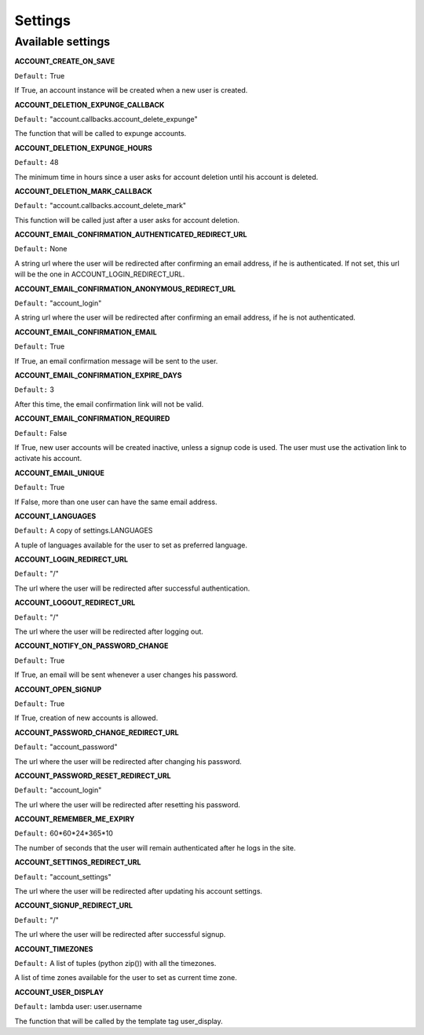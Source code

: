 .. _settings:

========
Settings
========

Available settings
==================

**ACCOUNT_CREATE_ON_SAVE**

``Default:`` True 

If True, an account instance will be created when a new user is created.

**ACCOUNT_DELETION_EXPUNGE_CALLBACK**

``Default:`` "account.callbacks.account_delete_expunge"

The function that will be called to expunge accounts.

**ACCOUNT_DELETION_EXPUNGE_HOURS**

``Default:`` 48

The minimum time in hours since a user asks for account deletion until his
account is deleted.

**ACCOUNT_DELETION_MARK_CALLBACK**

``Default:`` "account.callbacks.account_delete_mark"

This function will be called just after a user asks for account deletion.

**ACCOUNT_EMAIL_CONFIRMATION_AUTHENTICATED_REDIRECT_URL**

``Default:`` None

A string url where the user will be redirected after confirming an email
address, if he is authenticated. If not set, this url will be the one in
ACCOUNT_LOGIN_REDIRECT_URL.

**ACCOUNT_EMAIL_CONFIRMATION_ANONYMOUS_REDIRECT_URL**

``Default:`` "account_login"

A string url where the user will be redirected after confirming an email
address, if he is not authenticated.

**ACCOUNT_EMAIL_CONFIRMATION_EMAIL**

``Default:`` True

If True, an email confirmation message will be sent to the user.

**ACCOUNT_EMAIL_CONFIRMATION_EXPIRE_DAYS**

``Default:`` 3

After this time, the email confirmation link will not be valid.

**ACCOUNT_EMAIL_CONFIRMATION_REQUIRED**

``Default:`` False

If True, new user accounts will be created inactive, unless a signup code is
used. The user must use the activation link to activate his account.

**ACCOUNT_EMAIL_UNIQUE**

``Default:`` True

If False, more than one user can have the same email address.

**ACCOUNT_LANGUAGES**

``Default:`` A copy of settings.LANGUAGES

A tuple of languages available for the user to set as preferred language. 

**ACCOUNT_LOGIN_REDIRECT_URL**

``Default:`` "/"

The url where the user will be redirected after successful authentication.

**ACCOUNT_LOGOUT_REDIRECT_URL**

``Default:`` "/"

The url where the user will be redirected after logging out.

**ACCOUNT_NOTIFY_ON_PASSWORD_CHANGE**

``Default:`` True

If True, an email will be sent whenever a user changes his password.

**ACCOUNT_OPEN_SIGNUP**

``Default:`` True

If True, creation of new accounts is allowed.

**ACCOUNT_PASSWORD_CHANGE_REDIRECT_URL**

``Default:`` "account_password"

The url where the user will be redirected after changing his password.

**ACCOUNT_PASSWORD_RESET_REDIRECT_URL**

``Default:`` "account_login"

The url where the user will be redirected after resetting his password.

**ACCOUNT_REMEMBER_ME_EXPIRY**

``Default:`` 60*60*24*365*10

The number of seconds that the user will remain authenticated after he logs in
the site.

**ACCOUNT_SETTINGS_REDIRECT_URL**

``Default:`` "account_settings"

The url where the user will be redirected after updating his account settings.

**ACCOUNT_SIGNUP_REDIRECT_URL**

``Default:`` "/"

The url where the user will be redirected after successful signup.

**ACCOUNT_TIMEZONES**

``Default:`` A list of tuples (python zip()) with all the timezones.

A list of time zones available for the user to set as current time zone.

**ACCOUNT_USER_DISPLAY**

``Default:`` lambda user: user.username

The function that will be called by the template tag user_display.
